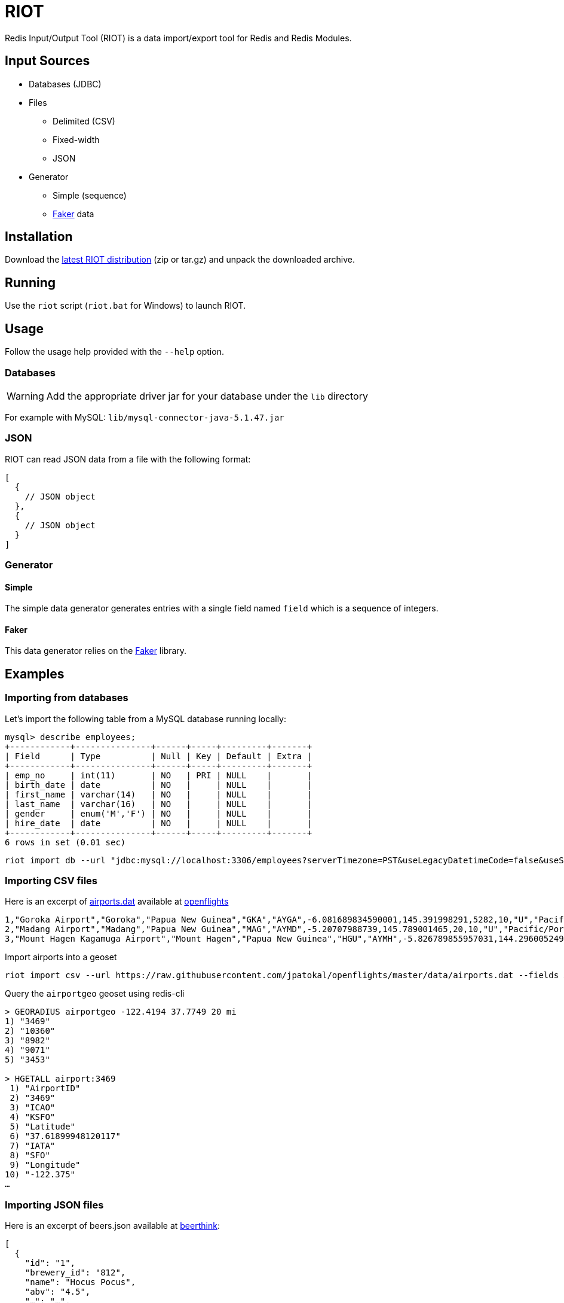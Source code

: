 = RIOT
:source-highlighter: highlightjs
ifdef::env-github[]
:tip-caption: :bulb:
:note-caption: :information_source:
:important-caption: :heavy_exclamation_mark:
:caution-caption: :fire:
:warning-caption: :warning:
endif::[]

Redis Input/Output Tool (RIOT) is a data import/export tool for Redis and Redis Modules.

== Input Sources

* Databases (JDBC)
* Files
** Delimited (CSV)
** Fixed-width
** JSON
* Generator
** Simple (sequence)
** https://github.com/stympy/faker[Faker] data

== Installation
Download the https://github.com/Redislabs-Solution-Architects/riot/releases/latest[latest RIOT distribution] (zip or tar.gz) and unpack the downloaded archive.

== Running
Use the `riot` script (`riot.bat` for Windows) to launch RIOT. 

== Usage
Follow the usage help provided with the `--help` option.

=== Databases

WARNING: Add the appropriate driver jar for your database under the `lib` directory

For example with MySQL: `lib/mysql-connector-java-5.1.47.jar`

=== JSON
RIOT can read JSON data from a file with the following format:
[source,json]
----
[
  {
    // JSON object
  },
  {
    // JSON object
  }
]
----

=== Generator

==== Simple
The simple data generator generates entries with a single field named `field` which is a sequence of integers.  

==== Faker
This data generator relies on the https://github.com/DiUS/java-faker[Faker] library.

== Examples

=== Importing from databases
Let's import the following table from a MySQL database running locally: 
[source,plaintext]
----
mysql> describe employees;
+------------+---------------+------+-----+---------+-------+
| Field      | Type          | Null | Key | Default | Extra |
+------------+---------------+------+-----+---------+-------+
| emp_no     | int(11)       | NO   | PRI | NULL    |       |
| birth_date | date          | NO   |     | NULL    |       |
| first_name | varchar(14)   | NO   |     | NULL    |       |
| last_name  | varchar(16)   | NO   |     | NULL    |       |
| gender     | enum('M','F') | NO   |     | NULL    |       |
| hire_date  | date          | NO   |     | NULL    |       |
+------------+---------------+------+-----+---------+-------+
6 rows in set (0.01 sec)
----

[source,shell]
----
riot import db --url "jdbc:mysql://localhost:3306/employees?serverTimezone=PST&useLegacyDatetimeCode=false&useSSL=false" --username root --password --sql "select * from employees" hash --keyspace employee --keys emp_no
----

=== Importing CSV files
Here is an excerpt of https://raw.githubusercontent.com/jpatokal/openflights/master/data/airports.dat[airports.dat] available at https://github.com/jpatokal/openflights[openflights]
----
1,"Goroka Airport","Goroka","Papua New Guinea","GKA","AYGA",-6.081689834590001,145.391998291,5282,10,"U","Pacific/Port_Moresby","airport","OurAirports"
2,"Madang Airport","Madang","Papua New Guinea","MAG","AYMD",-5.20707988739,145.789001465,20,10,"U","Pacific/Port_Moresby","airport","OurAirports"
3,"Mount Hagen Kagamuga Airport","Mount Hagen","Papua New Guinea","HGU","AYMH",-5.826789855957031,144.29600524902344,5388,10,"U","Pacific/Port_Moresby","airport","OurAirports"
----

.Import airports into a geoset
[source,shell]
----
riot import csv --url https://raw.githubusercontent.com/jpatokal/openflights/master/data/airports.dat --fields AirportID Name City Country IATA ICAO Latitude Longitude Altitude Timezone DST Tz Type Source geo --keyspace airportgeo --fields AirportID --longitude Longitude --latitude Latitude
----
.Query the `airportgeo` geoset using redis-cli
[source,plaintext]
----
> GEORADIUS airportgeo -122.4194 37.7749 20 mi
1) "3469"
2) "10360"
3) "8982"
4) "9071"
5) "3453"

> HGETALL airport:3469
 1) "AirportID"
 2) "3469"
 3) "ICAO"
 4) "KSFO"
 5) "Latitude"
 6) "37.61899948120117"
 7) "IATA"
 8) "SFO"
 9) "Longitude"
10) "-122.375"
…
----

=== Importing JSON files
Here is an excerpt of beers.json available at https://github.com/rethinkdb/beerthink/blob/master/data/beers.json[beerthink]:
[source,json]
----
[
  {
    "id": "1",
    "brewery_id": "812",
    "name": "Hocus Pocus",
    "abv": "4.5",
    "…": "…",
    "style_name": "Light American Wheat Ale or Lager",
    "cat_name": "Other Style"
  },
  {
    "id": "6",
    "brewery_id": "1385",
    "name": "Winter Warmer",
    "abv": "5.199999809265137",
    "…": "…",
    "style_name": "Old Ale",
    "cat_name": "British Ale"
  },
  "…"
]
----

==== Import beers into Hashes
[source,shell]
----
riot import json --url https://raw.githubusercontent.com/rethinkdb/beerthink/master/data/beers.json hash --keyspace beer --keys id
----

[source,plaintext]
----
> HGETALL beer:1
 1) "last_mod"
 2) "2010-07-22 20:00:20 UTC"
 3) "style_name"
 4) "Light American Wheat Ale or Lager"
 5) "brewery_id"
 6) "812"
 …
----


==== Import beers to RediSearch
* Create an index with redis-cli
[source,plaintext]
----
FT.CREATE beerIdx SCHEMA abv NUMERIC SORTABLE id TAG name TEXT PHONETIC dm:en style_name TEXT cat_name TEXT brewery_id TAG
----
* Import data into the index
[source,shell]
----
riot import json --url https://raw.githubusercontent.com/rethinkdb/beerthink/master/data/beers.json search --index beerIdx --keys id
----
* Search beers
[source,plaintext]
----
> FT.SEARCH beerIdx "@abv:[7 9]"
 1) (integer) 500
 2) "5896"
 3)  1) cat_name
     2) "North American Ale"
     3) upc
     4) "0"
     5) srm
     6) "0"
     7) style_name
     8) "American-Style Strong Pale Ale"
     9) last_mod
    10) "2011-07-07 07:44:10 UTC"
    11) abv
    12) "7.099999904632568"
    …
----

=== Generating data

==== People
[source,shell]
----
riot import --max 100 gen --field id=sequence --field firstName=faker.name.firstName --field lastName=faker.name.lastName --field address=faker.address.fullAddress hash --keyspace person --keys id
----

[source,plaintext]
----
> HGETALL person:1
1) "address"
2) "036 Robbin Points, North Sonia, PA 42251"
5) "firstName"
6) "Nickolas"
7) "lastName"
8) "Gleason"
---- 

==== Game of Thrones
[source,shell]
----
riot import --max 100 gen --field name=faker.gameOfThrones.character set --keyspace got:characters --fields name
----

[source,plaintext]
----
> SMEMBERS got:characters
   1) "Nymella Toland"
   2) "Ysilla Royce"
   3) "Halmon Paege"
   4) "Mark Mullendore"
   5) "Cleyton Caswell"
   …
----

==== Faker Generators

These are the https://github.com/DiUS/java-faker[Faker generators] available:

* address
* ancient
* app
* artist
* avatar
* beer
* book
* bool
* business
* cat
* chuckNorris
* code
* color
* commerce
* company
* country
* crypto
* currency
* dateAndTime
* demographic
* dog
* dragonBall
* educator
* esports
* file
* finance
* food
* friends
* funnyName
* gameOfThrones
* hacker
* harryPotter
* hipster
* hitchhikersGuideToTheGalaxy
* hobbit
* howIMetYourMother
* idNumber
* internet
* job
* leagueOfLegends
* lebowski
* lordOfTheRings
* lorem
* matz
* medical
* music
* name
* number
* options
* overwatch
* phoneNumber
* pokemon
* randomService
* rickAndMorty
* robin
* rockBand
* shakespeare
* slackEmoji
* space
* starTrek
* stock
* superhero
* team
* twinPeaks
* university
* weather
* witcher
* yoda
* zelda 


